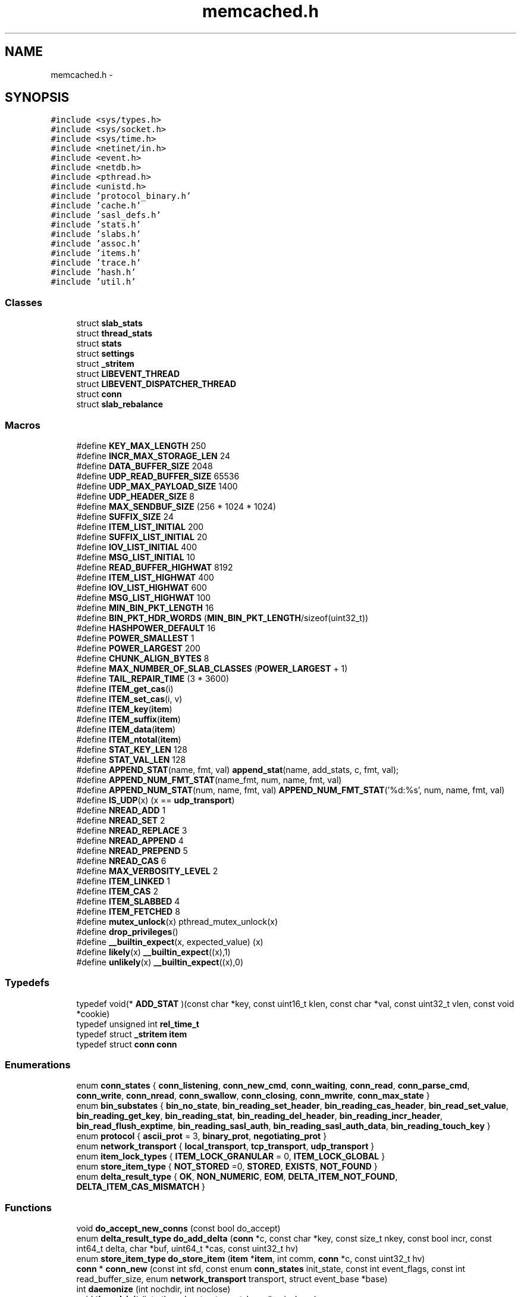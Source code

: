 .TH "memcached.h" 3 "Wed Apr 3 2013" "Version 0.8" "memcached" \" -*- nroff -*-
.ad l
.nh
.SH NAME
memcached.h \- 
.SH SYNOPSIS
.br
.PP
\fC#include <sys/types\&.h>\fP
.br
\fC#include <sys/socket\&.h>\fP
.br
\fC#include <sys/time\&.h>\fP
.br
\fC#include <netinet/in\&.h>\fP
.br
\fC#include <event\&.h>\fP
.br
\fC#include <netdb\&.h>\fP
.br
\fC#include <pthread\&.h>\fP
.br
\fC#include <unistd\&.h>\fP
.br
\fC#include 'protocol_binary\&.h'\fP
.br
\fC#include 'cache\&.h'\fP
.br
\fC#include 'sasl_defs\&.h'\fP
.br
\fC#include 'stats\&.h'\fP
.br
\fC#include 'slabs\&.h'\fP
.br
\fC#include 'assoc\&.h'\fP
.br
\fC#include 'items\&.h'\fP
.br
\fC#include 'trace\&.h'\fP
.br
\fC#include 'hash\&.h'\fP
.br
\fC#include 'util\&.h'\fP
.br

.SS "Classes"

.in +1c
.ti -1c
.RI "struct \fBslab_stats\fP"
.br
.ti -1c
.RI "struct \fBthread_stats\fP"
.br
.ti -1c
.RI "struct \fBstats\fP"
.br
.ti -1c
.RI "struct \fBsettings\fP"
.br
.ti -1c
.RI "struct \fB_stritem\fP"
.br
.ti -1c
.RI "struct \fBLIBEVENT_THREAD\fP"
.br
.ti -1c
.RI "struct \fBLIBEVENT_DISPATCHER_THREAD\fP"
.br
.ti -1c
.RI "struct \fBconn\fP"
.br
.ti -1c
.RI "struct \fBslab_rebalance\fP"
.br
.in -1c
.SS "Macros"

.in +1c
.ti -1c
.RI "#define \fBKEY_MAX_LENGTH\fP   250"
.br
.ti -1c
.RI "#define \fBINCR_MAX_STORAGE_LEN\fP   24"
.br
.ti -1c
.RI "#define \fBDATA_BUFFER_SIZE\fP   2048"
.br
.ti -1c
.RI "#define \fBUDP_READ_BUFFER_SIZE\fP   65536"
.br
.ti -1c
.RI "#define \fBUDP_MAX_PAYLOAD_SIZE\fP   1400"
.br
.ti -1c
.RI "#define \fBUDP_HEADER_SIZE\fP   8"
.br
.ti -1c
.RI "#define \fBMAX_SENDBUF_SIZE\fP   (256 * 1024 * 1024)"
.br
.ti -1c
.RI "#define \fBSUFFIX_SIZE\fP   24"
.br
.ti -1c
.RI "#define \fBITEM_LIST_INITIAL\fP   200"
.br
.ti -1c
.RI "#define \fBSUFFIX_LIST_INITIAL\fP   20"
.br
.ti -1c
.RI "#define \fBIOV_LIST_INITIAL\fP   400"
.br
.ti -1c
.RI "#define \fBMSG_LIST_INITIAL\fP   10"
.br
.ti -1c
.RI "#define \fBREAD_BUFFER_HIGHWAT\fP   8192"
.br
.ti -1c
.RI "#define \fBITEM_LIST_HIGHWAT\fP   400"
.br
.ti -1c
.RI "#define \fBIOV_LIST_HIGHWAT\fP   600"
.br
.ti -1c
.RI "#define \fBMSG_LIST_HIGHWAT\fP   100"
.br
.ti -1c
.RI "#define \fBMIN_BIN_PKT_LENGTH\fP   16"
.br
.ti -1c
.RI "#define \fBBIN_PKT_HDR_WORDS\fP   (\fBMIN_BIN_PKT_LENGTH\fP/sizeof(uint32_t))"
.br
.ti -1c
.RI "#define \fBHASHPOWER_DEFAULT\fP   16"
.br
.ti -1c
.RI "#define \fBPOWER_SMALLEST\fP   1"
.br
.ti -1c
.RI "#define \fBPOWER_LARGEST\fP   200"
.br
.ti -1c
.RI "#define \fBCHUNK_ALIGN_BYTES\fP   8"
.br
.ti -1c
.RI "#define \fBMAX_NUMBER_OF_SLAB_CLASSES\fP   (\fBPOWER_LARGEST\fP + 1)"
.br
.ti -1c
.RI "#define \fBTAIL_REPAIR_TIME\fP   (3 * 3600)"
.br
.ti -1c
.RI "#define \fBITEM_get_cas\fP(i)"
.br
.ti -1c
.RI "#define \fBITEM_set_cas\fP(i, v)"
.br
.ti -1c
.RI "#define \fBITEM_key\fP(\fBitem\fP)"
.br
.ti -1c
.RI "#define \fBITEM_suffix\fP(\fBitem\fP)"
.br
.ti -1c
.RI "#define \fBITEM_data\fP(\fBitem\fP)"
.br
.ti -1c
.RI "#define \fBITEM_ntotal\fP(\fBitem\fP)"
.br
.ti -1c
.RI "#define \fBSTAT_KEY_LEN\fP   128"
.br
.ti -1c
.RI "#define \fBSTAT_VAL_LEN\fP   128"
.br
.ti -1c
.RI "#define \fBAPPEND_STAT\fP(name, fmt, val)   \fBappend_stat\fP(name, add_stats, c, fmt, val);"
.br
.ti -1c
.RI "#define \fBAPPEND_NUM_FMT_STAT\fP(name_fmt, num, name, fmt, val)"
.br
.ti -1c
.RI "#define \fBAPPEND_NUM_STAT\fP(num, name, fmt, val)   \fBAPPEND_NUM_FMT_STAT\fP('%d:%s', num, name, fmt, val)"
.br
.ti -1c
.RI "#define \fBIS_UDP\fP(x)   (x == \fBudp_transport\fP)"
.br
.ti -1c
.RI "#define \fBNREAD_ADD\fP   1"
.br
.ti -1c
.RI "#define \fBNREAD_SET\fP   2"
.br
.ti -1c
.RI "#define \fBNREAD_REPLACE\fP   3"
.br
.ti -1c
.RI "#define \fBNREAD_APPEND\fP   4"
.br
.ti -1c
.RI "#define \fBNREAD_PREPEND\fP   5"
.br
.ti -1c
.RI "#define \fBNREAD_CAS\fP   6"
.br
.ti -1c
.RI "#define \fBMAX_VERBOSITY_LEVEL\fP   2"
.br
.ti -1c
.RI "#define \fBITEM_LINKED\fP   1"
.br
.ti -1c
.RI "#define \fBITEM_CAS\fP   2"
.br
.ti -1c
.RI "#define \fBITEM_SLABBED\fP   4"
.br
.ti -1c
.RI "#define \fBITEM_FETCHED\fP   8"
.br
.ti -1c
.RI "#define \fBmutex_unlock\fP(x)   pthread_mutex_unlock(x)"
.br
.ti -1c
.RI "#define \fBdrop_privileges\fP()"
.br
.ti -1c
.RI "#define \fB__builtin_expect\fP(x, expected_value)   (x)"
.br
.ti -1c
.RI "#define \fBlikely\fP(x)   \fB__builtin_expect\fP((x),1)"
.br
.ti -1c
.RI "#define \fBunlikely\fP(x)   \fB__builtin_expect\fP((x),0)"
.br
.in -1c
.SS "Typedefs"

.in +1c
.ti -1c
.RI "typedef void(* \fBADD_STAT\fP )(const char *key, const uint16_t klen, const char *val, const uint32_t vlen, const void *cookie)"
.br
.ti -1c
.RI "typedef unsigned int \fBrel_time_t\fP"
.br
.ti -1c
.RI "typedef struct \fB_stritem\fP \fBitem\fP"
.br
.ti -1c
.RI "typedef struct \fBconn\fP \fBconn\fP"
.br
.in -1c
.SS "Enumerations"

.in +1c
.ti -1c
.RI "enum \fBconn_states\fP { \fBconn_listening\fP, \fBconn_new_cmd\fP, \fBconn_waiting\fP, \fBconn_read\fP, \fBconn_parse_cmd\fP, \fBconn_write\fP, \fBconn_nread\fP, \fBconn_swallow\fP, \fBconn_closing\fP, \fBconn_mwrite\fP, \fBconn_max_state\fP }"
.br
.ti -1c
.RI "enum \fBbin_substates\fP { \fBbin_no_state\fP, \fBbin_reading_set_header\fP, \fBbin_reading_cas_header\fP, \fBbin_read_set_value\fP, \fBbin_reading_get_key\fP, \fBbin_reading_stat\fP, \fBbin_reading_del_header\fP, \fBbin_reading_incr_header\fP, \fBbin_read_flush_exptime\fP, \fBbin_reading_sasl_auth\fP, \fBbin_reading_sasl_auth_data\fP, \fBbin_reading_touch_key\fP }"
.br
.ti -1c
.RI "enum \fBprotocol\fP { \fBascii_prot\fP = 3, \fBbinary_prot\fP, \fBnegotiating_prot\fP }"
.br
.ti -1c
.RI "enum \fBnetwork_transport\fP { \fBlocal_transport\fP, \fBtcp_transport\fP, \fBudp_transport\fP }"
.br
.ti -1c
.RI "enum \fBitem_lock_types\fP { \fBITEM_LOCK_GRANULAR\fP = 0, \fBITEM_LOCK_GLOBAL\fP }"
.br
.ti -1c
.RI "enum \fBstore_item_type\fP { \fBNOT_STORED\fP =0, \fBSTORED\fP, \fBEXISTS\fP, \fBNOT_FOUND\fP }"
.br
.ti -1c
.RI "enum \fBdelta_result_type\fP { \fBOK\fP, \fBNON_NUMERIC\fP, \fBEOM\fP, \fBDELTA_ITEM_NOT_FOUND\fP, \fBDELTA_ITEM_CAS_MISMATCH\fP }"
.br
.in -1c
.SS "Functions"

.in +1c
.ti -1c
.RI "void \fBdo_accept_new_conns\fP (const bool do_accept)"
.br
.ti -1c
.RI "enum \fBdelta_result_type\fP \fBdo_add_delta\fP (\fBconn\fP *c, const char *key, const size_t nkey, const bool incr, const int64_t delta, char *buf, uint64_t *cas, const uint32_t hv)"
.br
.ti -1c
.RI "enum \fBstore_item_type\fP \fBdo_store_item\fP (\fBitem\fP *\fBitem\fP, int comm, \fBconn\fP *c, const uint32_t hv)"
.br
.ti -1c
.RI "\fBconn\fP * \fBconn_new\fP (const int sfd, const enum \fBconn_states\fP init_state, const int event_flags, const int read_buffer_size, enum \fBnetwork_transport\fP transport, struct event_base *base)"
.br
.ti -1c
.RI "int \fBdaemonize\fP (int nochdir, int noclose)"
.br
.ti -1c
.RI "void \fBthread_init\fP (int nthreads, struct event_base *main_base)"
.br
.ti -1c
.RI "int \fBdispatch_event_add\fP (int thread, \fBconn\fP *c)"
.br
.ti -1c
.RI "void \fBdispatch_conn_new\fP (int sfd, enum \fBconn_states\fP init_state, int event_flags, int read_buffer_size, enum \fBnetwork_transport\fP transport)"
.br
.ti -1c
.RI "enum \fBdelta_result_type\fP \fBadd_delta\fP (\fBconn\fP *c, const char *key, const size_t nkey, const int incr, const int64_t delta, char *buf, uint64_t *cas)"
.br
.ti -1c
.RI "void \fBaccept_new_conns\fP (const bool do_accept)"
.br
.ti -1c
.RI "\fBconn\fP * \fBconn_from_freelist\fP (void)"
.br
.ti -1c
.RI "bool \fBconn_add_to_freelist\fP (\fBconn\fP *c)"
.br
.ti -1c
.RI "int \fBis_listen_thread\fP (void)"
.br
.ti -1c
.RI "\fBitem\fP * \fBitem_alloc\fP (char *key, size_t nkey, int flags, \fBrel_time_t\fP exptime, int nbytes)"
.br
.ti -1c
.RI "char * \fBitem_cachedump\fP (const unsigned int \fBslabs_clsid\fP, const unsigned int limit, unsigned int *bytes)"
.br
.ti -1c
.RI "void \fBitem_flush_expired\fP (void)"
.br
.ti -1c
.RI "\fBitem\fP * \fBitem_get\fP (const char *key, const size_t nkey)"
.br
.ti -1c
.RI "\fBitem\fP * \fBitem_touch\fP (const char *key, const size_t nkey, uint32_t exptime)"
.br
.ti -1c
.RI "int \fBitem_link\fP (\fBitem\fP *it)"
.br
.ti -1c
.RI "void \fBitem_remove\fP (\fBitem\fP *it)"
.br
.ti -1c
.RI "int \fBitem_replace\fP (\fBitem\fP *it, \fBitem\fP *new_it, const uint32_t hv)"
.br
.ti -1c
.RI "void \fBitem_stats\fP (\fBADD_STAT\fP add_stats, void *c)"
.br
.ti -1c
.RI "void \fBitem_stats_totals\fP (\fBADD_STAT\fP add_stats, void *c)"
.br
.ti -1c
.RI "void \fBitem_stats_sizes\fP (\fBADD_STAT\fP add_stats, void *c)"
.br
.ti -1c
.RI "void \fBitem_unlink\fP (\fBitem\fP *it)"
.br
.ti -1c
.RI "void \fBitem_update\fP (\fBitem\fP *it)"
.br
.ti -1c
.RI "void \fBitem_lock_global\fP (void)"
.br
.ti -1c
.RI "void \fBitem_unlock_global\fP (void)"
.br
.ti -1c
.RI "void \fBitem_lock\fP (uint32_t hv)"
.br
.ti -1c
.RI "void * \fBitem_trylock\fP (uint32_t hv)"
.br
.ti -1c
.RI "void \fBitem_trylock_unlock\fP (void *arg)"
.br
.ti -1c
.RI "void \fBitem_unlock\fP (uint32_t hv)"
.br
.ti -1c
.RI "void \fBswitch_item_lock_type\fP (enum \fBitem_lock_types\fP type)"
.br
.ti -1c
.RI "unsigned short \fBrefcount_incr\fP (unsigned short *refcount)"
.br
.ti -1c
.RI "unsigned short \fBrefcount_decr\fP (unsigned short *refcount)"
.br
.ti -1c
.RI "void \fBSTATS_LOCK\fP (void)"
.br
.ti -1c
.RI "void \fBSTATS_UNLOCK\fP (void)"
.br
.ti -1c
.RI "void \fBthreadlocal_stats_reset\fP (void)"
.br
.ti -1c
.RI "void \fBthreadlocal_stats_aggregate\fP (struct \fBthread_stats\fP *\fBstats\fP)"
.br
.ti -1c
.RI "void \fBslab_stats_aggregate\fP (struct \fBthread_stats\fP *\fBstats\fP, struct \fBslab_stats\fP *out)"
.br
.ti -1c
.RI "void \fBappend_stat\fP (const char *name, \fBADD_STAT\fP add_stats, \fBconn\fP *c, const char *fmt,\&.\&.\&.)"
.br
.ti -1c
.RI "enum \fBstore_item_type\fP \fBstore_item\fP (\fBitem\fP *\fBitem\fP, int comm, \fBconn\fP *c)"
.br
.in -1c
.SS "Variables"

.in +1c
.ti -1c
.RI "struct \fBstats\fP \fBstats\fP"
.br
.ti -1c
.RI "time_t \fBprocess_started\fP"
.br
.ti -1c
.RI "struct \fBsettings\fP \fBsettings\fP"
.br
.ti -1c
.RI "volatile \fBrel_time_t\fP \fBcurrent_time\fP"
.br
.ti -1c
.RI "volatile int \fBslab_rebalance_signal\fP"
.br
.ti -1c
.RI "struct \fBslab_rebalance\fP \fBslab_rebal\fP"
.br
.in -1c
.SH "Detailed Description"
.PP 
The main memcached header holding commonly used data structures and function prototypes\&. 
.SH "Macro Definition Documentation"
.PP 
.SS "#define KEY_MAX_LENGTH   250"
Maximum length of a key\&. 
.PP
Referenced by do_item_cachedump()\&.
.SS "#define INCR_MAX_STORAGE_LEN   24"
Size of an incr buf\&. 
.PP
Referenced by do_add_delta()\&.
.SS "#define DATA_BUFFER_SIZE   2048"

.PP
Referenced by conn_new()\&.
.SS "#define UDP_READ_BUFFER_SIZE   65536"

.SS "#define UDP_MAX_PAYLOAD_SIZE   1400"

.SS "#define UDP_HEADER_SIZE   8"

.SS "#define MAX_SENDBUF_SIZE   (256 * 1024 * 1024)"

.SS "#define SUFFIX_SIZE   24"

.SS "#define ITEM_LIST_INITIAL   200"
Initial size of list of items being returned by 'get'\&. 
.PP
Referenced by conn_new()\&.
.SS "#define SUFFIX_LIST_INITIAL   20"
Initial size of list of CAS suffixes appended to 'gets' lines\&. 
.PP
Referenced by conn_new()\&.
.SS "#define IOV_LIST_INITIAL   400"
Initial size of the sendmsg() scatter/gather array\&. 
.PP
Referenced by conn_new()\&.
.SS "#define MSG_LIST_INITIAL   10"
Initial number of sendmsg() argument structures to allocate\&. 
.PP
Referenced by conn_new()\&.
.SS "#define READ_BUFFER_HIGHWAT   8192"
High water marks for buffer shrinking 
.SS "#define ITEM_LIST_HIGHWAT   400"

.SS "#define IOV_LIST_HIGHWAT   600"

.SS "#define MSG_LIST_HIGHWAT   100"

.SS "#define MIN_BIN_PKT_LENGTH   16"

.SS "#define BIN_PKT_HDR_WORDS   (\fBMIN_BIN_PKT_LENGTH\fP/sizeof(uint32_t))"

.SS "#define HASHPOWER_DEFAULT   16"

.SS "#define POWER_SMALLEST   1"

.PP
Referenced by slabs_clsid(), and slabs_init()\&.
.SS "#define POWER_LARGEST   200"

.PP
Referenced by slabs_init()\&.
.SS "#define CHUNK_ALIGN_BYTES   8"

.PP
Referenced by slabs_init()\&.
.SS "#define MAX_NUMBER_OF_SLAB_CLASSES   (\fBPOWER_LARGEST\fP + 1)"

.PP
Referenced by slab_stats_aggregate(), threadlocal_stats_aggregate(), and threadlocal_stats_reset()\&.
.SS "#define TAIL_REPAIR_TIME   (3 * 3600)"
How long an object can reasonably be assumed to be locked before harvesting it on a low memory condition\&. 
.PP
Referenced by do_item_alloc()\&.
.SS "#define ITEM_get_cas(i)"
\fBValue:\fP
.PP
.nf
(((i)->it_flags & ITEM_CAS) ? \
        (i)->data->cas : (uint64_t)0)
.fi
.PP
Referenced by do_add_delta(), and do_store_item()\&.
.SS "#define ITEM_set_cas(i, v)"
\fBValue:\fP
.PP
.nf
{ \
    if ((i)->it_flags & ITEM_CAS) { \
        (i)->data->cas = v; \
    } \
}
.fi
.PP
Referenced by do_add_delta(), and do_item_link()\&.
.SS "#define ITEM_key(\fBitem\fP)"
\fBValue:\fP
.PP
.nf
(((char*)&((item)->data)) \
         + (((item)->it_flags & ITEM_CAS) ? sizeof(uint64_t) : 0))
.fi
.PP
Referenced by assoc_find(), assoc_insert(), do_add_delta(), do_item_alloc(), do_item_cachedump(), do_item_flush_expired(), do_item_get(), do_item_link(), do_item_remove(), do_item_replace(), do_item_unlink(), do_item_unlink_nolock(), do_item_update(), do_store_item(), item_link(), item_remove(), item_unlink(), item_update(), and store_item()\&.
.SS "#define ITEM_suffix(\fBitem\fP)"
\fBValue:\fP
.PP
.nf
((char*) &((item)->data) + (item)->nkey + 1 \
         + (((item)->it_flags & ITEM_CAS) ? sizeof(uint64_t) : 0))
.fi
.PP
Referenced by do_add_delta(), do_item_alloc(), and do_store_item()\&.
.SS "#define ITEM_data(\fBitem\fP)"
\fBValue:\fP
.PP
.nf
((char*) &((item)->data) + (item)->nkey + 1 \
         + (item)->nsuffix \
         + (((item)->it_flags & ITEM_CAS) ? sizeof(uint64_t) : 0))
.fi
.PP
Referenced by do_add_delta(), and do_store_item()\&.
.SS "#define ITEM_ntotal(\fBitem\fP)"
\fBValue:\fP
.PP
.nf
(sizeof(struct _stritem) + (item)->nkey + 1 \
         + (item)->nsuffix + (item)->nbytes \
         + (((item)->it_flags & ITEM_CAS) ? sizeof(uint64_t) : 0))
.fi
.PP
Referenced by do_item_alloc(), do_item_link(), do_item_stats_sizes(), do_item_unlink(), do_item_unlink_nolock(), and item_free()\&.
.SS "#define STAT_KEY_LEN   128"

.PP
Referenced by do_item_stats()\&.
.SS "#define STAT_VAL_LEN   128"

.PP
Referenced by append_stat(), and do_item_stats()\&.
.SS "#define APPEND_STAT(name, fmt, val)   \fBappend_stat\fP(name, add_stats, c, fmt, val);"
Append a simple stat with a stat name, value format and value 
.PP
Referenced by do_item_stats_sizes(), do_item_stats_totals(), and get_stats()\&.
.SS "#define APPEND_NUM_FMT_STAT(name_fmt, num, name, fmt, val)"
\fBValue:\fP
.PP
.nf
klen = snprintf(key_str, STAT_KEY_LEN, name_fmt, num, name);    \
    vlen = snprintf(val_str, STAT_VAL_LEN, fmt, val);               \
    add_stats(key_str, klen, val_str, vlen, c);
.fi
Append an indexed stat with a stat name (with format), value format and value 
.PP
Referenced by do_item_stats()\&.
.SS "#define APPEND_NUM_STAT(num, name, fmt, val)   \fBAPPEND_NUM_FMT_STAT\fP('%d:%s', num, name, fmt, val)"
Common APPEND_NUM_FMT_STAT format\&. 
.SS "#define IS_UDP(x)   (x == \fBudp_transport\fP)"

.PP
Referenced by conn_new()\&.
.SS "#define NREAD_ADD   1"

.PP
Referenced by do_store_item()\&.
.SS "#define NREAD_SET   2"

.SS "#define NREAD_REPLACE   3"

.PP
Referenced by do_store_item()\&.
.SS "#define NREAD_APPEND   4"

.PP
Referenced by do_store_item()\&.
.SS "#define NREAD_PREPEND   5"

.PP
Referenced by do_store_item()\&.
.SS "#define NREAD_CAS   6"

.PP
Referenced by do_store_item()\&.
.SS "#define MAX_VERBOSITY_LEVEL   2"

.SS "#define ITEM_LINKED   1"

.PP
Referenced by do_item_link(), do_item_unlink(), do_item_unlink_nolock(), do_item_update(), and item_free()\&.
.SS "#define ITEM_CAS   2"

.PP
Referenced by do_item_alloc()\&.
.SS "#define ITEM_SLABBED   4"

.PP
Referenced by do_item_flush_expired(), do_item_link(), do_item_remove(), do_item_replace(), and do_item_update()\&.
.SS "#define ITEM_FETCHED   8"

.PP
Referenced by do_item_alloc(), and do_item_get()\&.
.SS "#define mutex_unlock(x)   pthread_mutex_unlock(x)"

.PP
Referenced by do_add_delta(), do_item_alloc(), do_item_link(), do_item_unlink(), do_item_update(), item_cachedump(), item_flush_expired(), item_stats(), item_stats_evictions(), item_stats_reset(), item_stats_sizes(), item_stats_totals(), item_trylock_unlock(), item_unlock(), item_unlock_global(), refcount_decr(), refcount_incr(), and stop_assoc_maintenance_thread()\&.
.SS "#define drop_privileges(void)"

.SS "#define __builtin_expect(x, expected_value)   (x)"

.SS "#define likely(x)   \fB__builtin_expect\fP((x),1)"

.PP
Referenced by item_lock(), and item_unlock()\&.
.SS "#define unlikely(x)   \fB__builtin_expect\fP((x),0)"

.SH "Typedef Documentation"
.PP 
.SS "typedef void(* ADD_STAT)(const char *key, const uint16_t klen, const char *val, const uint32_t vlen, const void *cookie)"
Callback for any function producing stats\&.
.PP
\fBParameters:\fP
.RS 4
\fIkey\fP the stat's key 
.br
\fIklen\fP length of the key 
.br
\fIval\fP the stat's value in an ascii form (e\&.g\&. text form of a number) 
.br
\fIvlen\fP length of the value  cookie magic callback cookie 
.RE
.PP

.SS "typedef unsigned int \fBrel_time_t\fP"
Time relative to server start\&. Smaller than time_t on 64-bit systems\&. 
.SS "typedef struct \fB_stritem\fP  \fBitem\fP"
Structure for storing items within memcached\&. 
.SS "typedef struct \fBconn\fP \fBconn\fP"
The structure representing a connection into memcached\&. 
.SH "Enumeration Type Documentation"
.PP 
.SS "enum \fBconn_states\fP"
Possible states of a connection\&. 
.PP
\fBEnumerator\fP
.in +1c
.TP
\fB\fIconn_listening \fP\fP
the socket which listens for connections 
.TP
\fB\fIconn_new_cmd \fP\fP
Prepare connection for next command 
.TP
\fB\fIconn_waiting \fP\fP
waiting for a readable socket 
.TP
\fB\fIconn_read \fP\fP
reading in a command line 
.TP
\fB\fIconn_parse_cmd \fP\fP
try to parse a command from the input buffer 
.TP
\fB\fIconn_write \fP\fP
writing out a simple response 
.TP
\fB\fIconn_nread \fP\fP
reading in a fixed number of bytes 
.TP
\fB\fIconn_swallow \fP\fP
swallowing unnecessary bytes w/o storing 
.TP
\fB\fIconn_closing \fP\fP
closing this connection 
.TP
\fB\fIconn_mwrite \fP\fP
writing out many items sequentially 
.TP
\fB\fIconn_max_state \fP\fP
Max state value (used for assertion) 
.SS "enum \fBbin_substates\fP"

.PP
\fBEnumerator\fP
.in +1c
.TP
\fB\fIbin_no_state \fP\fP
.TP
\fB\fIbin_reading_set_header \fP\fP
.TP
\fB\fIbin_reading_cas_header \fP\fP
.TP
\fB\fIbin_read_set_value \fP\fP
.TP
\fB\fIbin_reading_get_key \fP\fP
.TP
\fB\fIbin_reading_stat \fP\fP
.TP
\fB\fIbin_reading_del_header \fP\fP
.TP
\fB\fIbin_reading_incr_header \fP\fP
.TP
\fB\fIbin_read_flush_exptime \fP\fP
.TP
\fB\fIbin_reading_sasl_auth \fP\fP
.TP
\fB\fIbin_reading_sasl_auth_data \fP\fP
.TP
\fB\fIbin_reading_touch_key \fP\fP
.SS "enum \fBprotocol\fP"

.PP
\fBEnumerator\fP
.in +1c
.TP
\fB\fIascii_prot \fP\fP
.TP
\fB\fIbinary_prot \fP\fP
.TP
\fB\fInegotiating_prot \fP\fP
.SS "enum \fBnetwork_transport\fP"

.PP
\fBEnumerator\fP
.in +1c
.TP
\fB\fIlocal_transport \fP\fP
.TP
\fB\fItcp_transport \fP\fP
.TP
\fB\fIudp_transport \fP\fP
.SS "enum \fBitem_lock_types\fP"

.PP
\fBEnumerator\fP
.in +1c
.TP
\fB\fIITEM_LOCK_GRANULAR \fP\fP
.TP
\fB\fIITEM_LOCK_GLOBAL \fP\fP
.SS "enum \fBstore_item_type\fP"

.PP
\fBEnumerator\fP
.in +1c
.TP
\fB\fINOT_STORED \fP\fP
.TP
\fB\fISTORED \fP\fP
.TP
\fB\fIEXISTS \fP\fP
.TP
\fB\fINOT_FOUND \fP\fP
.SS "enum \fBdelta_result_type\fP"

.PP
\fBEnumerator\fP
.in +1c
.TP
\fB\fIOK \fP\fP
.TP
\fB\fINON_NUMERIC \fP\fP
.TP
\fB\fIEOM \fP\fP
.TP
\fB\fIDELTA_ITEM_NOT_FOUND \fP\fP
.TP
\fB\fIDELTA_ITEM_CAS_MISMATCH \fP\fP
.SH "Function Documentation"
.PP 
.SS "void do_accept_new_conns (const booldo_accept)"

.PP
References stats::accepting_conns, settings::backlog, stats::listen_disabled_num, conn::next, conn::sfd, STATS_LOCK(), and STATS_UNLOCK()\&.
.PP
Referenced by accept_new_conns()\&.
.SS "enum \fBdelta_result_type\fP do_add_delta (\fBconn\fP *c, const char *key, const size_tnkey, const boolincr, const int64_tdelta, char *buf, uint64_t *cas, const uint32_thv)"

.PP
References cache_lock, slab_stats::decr_hits, DELTA_ITEM_CAS_MISMATCH, DELTA_ITEM_NOT_FOUND, do_item_alloc(), do_item_get(), do_item_remove(), do_item_update(), EOM, _stritem::exptime, get_cas_id(), slab_stats::incr_hits, INCR_MAX_STORAGE_LEN, ITEM_data, ITEM_get_cas, ITEM_key, item_replace(), ITEM_set_cas, ITEM_suffix, MEMCACHED_COMMAND_DECR, MEMCACHED_COMMAND_INCR, thread_stats::mutex, mutex_unlock, _stritem::nbytes, _stritem::nkey, NON_NUMERIC, OK, _stritem::refcount, safe_strtoull(), conn::sfd, thread_stats::slab_stats, _stritem::slabs_clsid, LIBEVENT_THREAD::stats, conn::thread, and settings::use_cas\&.
.PP
Referenced by add_delta()\&.
.SS "enum \fBstore_item_type\fP do_store_item (\fBitem\fP *item, intcomm, \fBconn\fP *c, const uint32_thv)"

.PP
References conn::cas, slab_stats::cas_badval, slab_stats::cas_hits, thread_stats::cas_misses, do_item_alloc(), do_item_get(), do_item_link(), do_item_remove(), do_item_update(), EXISTS, _stritem::exptime, ITEM_data, ITEM_get_cas, ITEM_key, item_replace(), ITEM_suffix, thread_stats::mutex, _stritem::nbytes, _stritem::nkey, NOT_FOUND, NOT_STORED, NREAD_ADD, NREAD_APPEND, NREAD_CAS, NREAD_PREPEND, NREAD_REPLACE, thread_stats::slab_stats, _stritem::slabs_clsid, LIBEVENT_THREAD::stats, STORED, conn::thread, and settings::verbose\&.
.PP
Referenced by store_item()\&.
.SS "\fBconn\fP* conn_new (const intsfd, const enum \fBconn_states\fPinit_state, const intevent_flags, const intread_buffer_size, enum \fBnetwork_transport\fPtransport, struct event_base *base)"

.PP
References ascii_prot, binary_prot, settings::binding_protocol, conn::cmd, conn_add_to_freelist(), conn_from_freelist(), conn_listening, stats::conn_structs, stats::curr_conns, DATA_BUFFER_SIZE, conn::ev_flags, conn::event, conn::hdrbuf, conn::hdrsize, conn::icurr, conn::ileft, conn::ilist, conn::iov, IOV_LIST_INITIAL, conn::iovsize, conn::iovused, IS_UDP, conn::isize, conn::item, ITEM_LIST_INITIAL, MEMCACHED_CONN_ALLOCATE, MEMCACHED_CONN_CREATE, MSG_LIST_INITIAL, conn::msgcurr, conn::msglist, conn::msgsize, conn::msgused, negotiating_prot, conn::noreply, conn::protocol, conn::rbuf, conn::rbytes, conn::rcurr, conn::request_addr, conn::request_addr_size, conn::ritem, conn::rlbytes, conn::rsize, conn::sfd, settings::socketpath, conn::state, STATS_LOCK(), STATS_UNLOCK(), SUFFIX_LIST_INITIAL, conn::suffixcurr, conn::suffixleft, conn::suffixlist, conn::suffixsize, stats::total_conns, conn::transport, settings::verbose, conn::wbuf, conn::wbytes, conn::wcurr, conn::write_and_free, conn::write_and_go, and conn::wsize\&.
.SS "int daemonize (intnochdir, intnoclose)"

.PP
Referenced by main()\&.
.SS "void thread_init (intnthreads, struct event_base *main_base)"

.PP
References LIBEVENT_DISPATCHER_THREAD::base, cache_lock, hashsize, LIBEVENT_THREAD::notify_receive_fd, LIBEVENT_THREAD::notify_send_fd, stats::reserved_fds, and LIBEVENT_DISPATCHER_THREAD::thread_id\&.
.PP
Referenced by main()\&.
.SS "int dispatch_event_add (intthread, \fBconn\fP *c)"

.SS "void dispatch_conn_new (intsfd, enum \fBconn_states\fPinit_state, intevent_flags, intread_buffer_size, enum \fBnetwork_transport\fPtransport)"

.PP
References conn_queue_item::event_flags, conn_queue_item::init_state, MEMCACHED_CONN_DISPATCH, settings::num_threads, conn_queue_item::read_buffer_size, conn_queue_item::sfd, and conn_queue_item::transport\&.
.SS "enum \fBdelta_result_type\fP add_delta (\fBconn\fP *c, const char *key, const size_tnkey, const intincr, const int64_tdelta, char *buf, uint64_t *cas)"

.PP
References do_add_delta(), hash(), item_lock(), and item_unlock()\&.
.SS "void accept_new_conns (const booldo_accept)"

.PP
References conn_lock, and do_accept_new_conns()\&.
.SS "\fBconn\fP* conn_from_freelist (void)"

.PP
Referenced by conn_new()\&.
.SS "bool conn_add_to_freelist (\fBconn\fP *c)"

.PP
Referenced by conn_new()\&.
.SS "int is_listen_thread (void)"

.PP
References LIBEVENT_DISPATCHER_THREAD::thread_id\&.
.SS "\fBitem\fP* item_alloc (char *key, size_tnkey, intflags, \fBrel_time_t\fPexptime, intnbytes)"

.PP
References do_item_alloc()\&.
.SS "char* item_cachedump (const unsigned intslabs_clsid, const unsigned intlimit, unsigned int *bytes)"

.PP
References cache_lock, do_item_cachedump(), and mutex_unlock\&.
.SS "void item_flush_expired (void)"

.PP
References cache_lock, do_item_flush_expired(), and mutex_unlock\&.
.SS "\fBitem\fP* item_get (const char *key, const size_tnkey)"

.PP
References do_item_get(), hash(), item_lock(), and item_unlock()\&.
.SS "\fBitem\fP* item_touch (const char *key, const size_tnkey, uint32_texptime)"

.PP
References do_item_touch(), hash(), item_lock(), and item_unlock()\&.
.SS "int item_link (\fBitem\fP *it)"

.PP
References do_item_link(), hash(), ITEM_key, item_lock(), item_unlock(), and _stritem::nkey\&.
.SS "void item_remove (\fBitem\fP *it)"

.PP
References do_item_remove(), hash(), ITEM_key, item_lock(), item_unlock(), and _stritem::nkey\&.
.SS "int item_replace (\fBitem\fP *it, \fBitem\fP *new_it, const uint32_thv)"

.PP
References do_item_replace()\&.
.PP
Referenced by do_add_delta(), and do_store_item()\&.
.SS "void item_stats (\fBADD_STAT\fPadd_stats, void *c)"

.PP
References cache_lock, do_item_stats(), and mutex_unlock\&.
.PP
Referenced by get_stats()\&.
.SS "void item_stats_totals (\fBADD_STAT\fPadd_stats, void *c)"

.PP
References cache_lock, do_item_stats_totals(), and mutex_unlock\&.
.PP
Referenced by get_stats()\&.
.SS "void item_stats_sizes (\fBADD_STAT\fPadd_stats, void *c)"

.PP
References cache_lock, do_item_stats_sizes(), and mutex_unlock\&.
.PP
Referenced by get_stats()\&.
.SS "void item_unlink (\fBitem\fP *it)"

.PP
References do_item_unlink(), hash(), ITEM_key, item_lock(), item_unlock(), and _stritem::nkey\&.
.SS "void item_update (\fBitem\fP *it)"

.PP
References do_item_update(), hash(), ITEM_key, item_lock(), item_unlock(), and _stritem::nkey\&.
.SS "void item_lock_global (void)"

.SS "void item_unlock_global (void)"

.PP
References mutex_unlock\&.
.SS "void item_lock (uint32_thv)"

.PP
References hashmask, hashpower, ITEM_LOCK_GRANULAR, and likely\&.
.PP
Referenced by add_delta(), item_get(), item_link(), item_remove(), item_touch(), item_unlink(), item_update(), and store_item()\&.
.SS "void* item_trylock (uint32_thv)"

.PP
References hashmask, and hashpower\&.
.PP
Referenced by do_item_alloc()\&.
.SS "void item_trylock_unlock (void *arg)"

.PP
References mutex_unlock\&.
.PP
Referenced by do_item_alloc()\&.
.SS "void item_unlock (uint32_thv)"

.PP
References hashmask, hashpower, ITEM_LOCK_GRANULAR, likely, and mutex_unlock\&.
.PP
Referenced by add_delta(), item_get(), item_link(), item_remove(), item_touch(), item_unlink(), item_update(), and store_item()\&.
.SS "void switch_item_lock_type (enum \fBitem_lock_types\fPtype)"

.PP
References ITEM_LOCK_GLOBAL, ITEM_LOCK_GRANULAR, and settings::num_threads\&.
.SS "unsigned short refcount_incr (unsigned short *refcount)"

.PP
References atomics_mutex, and mutex_unlock\&.
.PP
Referenced by do_item_alloc(), do_item_get(), and do_item_link()\&.
.SS "unsigned short refcount_decr (unsigned short *refcount)"

.PP
References atomics_mutex, and mutex_unlock\&.
.PP
Referenced by do_item_alloc(), and do_item_remove()\&.
.SS "void STATS_LOCK (void)"

.PP
Referenced by assoc_init(), conn_new(), do_accept_new_conns(), do_item_link(), do_item_unlink(), do_item_unlink_nolock(), get_stats(), stats_prefix_dump(), stats_prefix_record_delete(), stats_prefix_record_get(), and stats_prefix_record_set()\&.
.SS "void STATS_UNLOCK (void)"

.PP
Referenced by assoc_init(), conn_new(), do_accept_new_conns(), do_item_link(), do_item_unlink(), do_item_unlink_nolock(), get_stats(), stats_prefix_dump(), stats_prefix_record_delete(), stats_prefix_record_get(), and stats_prefix_record_set()\&.
.SS "void threadlocal_stats_reset (void)"

.PP
References thread_stats::auth_cmds, thread_stats::auth_errors, thread_stats::bytes_read, thread_stats::bytes_written, slab_stats::cas_badval, slab_stats::cas_hits, thread_stats::cas_misses, thread_stats::conn_yields, slab_stats::decr_hits, thread_stats::decr_misses, slab_stats::delete_hits, thread_stats::delete_misses, thread_stats::flush_cmds, thread_stats::get_cmds, slab_stats::get_hits, thread_stats::get_misses, slab_stats::incr_hits, thread_stats::incr_misses, MAX_NUMBER_OF_SLAB_CLASSES, stats::mutex, settings::num_threads, slab_stats::set_cmds, thread_stats::slab_stats, LIBEVENT_THREAD::stats, thread_stats::touch_cmds, slab_stats::touch_hits, and thread_stats::touch_misses\&.
.SS "void threadlocal_stats_aggregate (struct \fBthread_stats\fP *stats)"

.PP
References thread_stats::auth_cmds, thread_stats::auth_errors, thread_stats::bytes_read, thread_stats::bytes_written, slab_stats::cas_badval, slab_stats::cas_hits, thread_stats::cas_misses, thread_stats::conn_yields, slab_stats::decr_hits, thread_stats::decr_misses, slab_stats::delete_hits, thread_stats::delete_misses, thread_stats::flush_cmds, thread_stats::get_cmds, slab_stats::get_hits, thread_stats::get_misses, slab_stats::incr_hits, thread_stats::incr_misses, MAX_NUMBER_OF_SLAB_CLASSES, thread_stats::mutex, settings::num_threads, slab_stats::set_cmds, thread_stats::slab_stats, LIBEVENT_THREAD::stats, thread_stats::touch_cmds, slab_stats::touch_hits, and thread_stats::touch_misses\&.
.SS "void slab_stats_aggregate (struct \fBthread_stats\fP *stats, struct \fBslab_stats\fP *out)"

.PP
References slab_stats::cas_badval, slab_stats::cas_hits, slab_stats::decr_hits, slab_stats::delete_hits, slab_stats::get_hits, slab_stats::incr_hits, MAX_NUMBER_OF_SLAB_CLASSES, slab_stats::set_cmds, thread_stats::slab_stats, and slab_stats::touch_hits\&.
.SS "void append_stat (const char *name, \fBADD_STAT\fPadd_stats, \fBconn\fP *c, const char *fmt, \&.\&.\&.)"

.PP
References STAT_VAL_LEN\&.
.SS "enum \fBstore_item_type\fP store_item (\fBitem\fP *item, intcomm, \fBconn\fP *c)"

.PP
References do_store_item(), hash(), ITEM_key, item_lock(), item_unlock(), and _stritem::nkey\&.
.SH "Variable Documentation"
.PP 
.SS "struct \fBstats\fP \fBstats\fP"
exported globals 
.SS "time_t process_started"

.PP
Referenced by do_item_cachedump()\&.
.SS "struct \fBsettings\fP \fBsettings\fP"

.SS "volatile \fBrel_time_t\fP current_time"

.PP
Referenced by do_item_alloc(), do_item_get(), do_item_link(), do_item_stats(), and do_item_update()\&.
.SS "volatile int slab_rebalance_signal"

.PP
Referenced by do_item_get(), and start_slab_maintenance_thread()\&.
.SS "struct \fBslab_rebalance\fP slab_rebal"

.PP
Referenced by do_item_get(), and start_slab_maintenance_thread()\&.
.SH "Author"
.PP 
Generated automatically by Doxygen for memcached from the source code\&.
